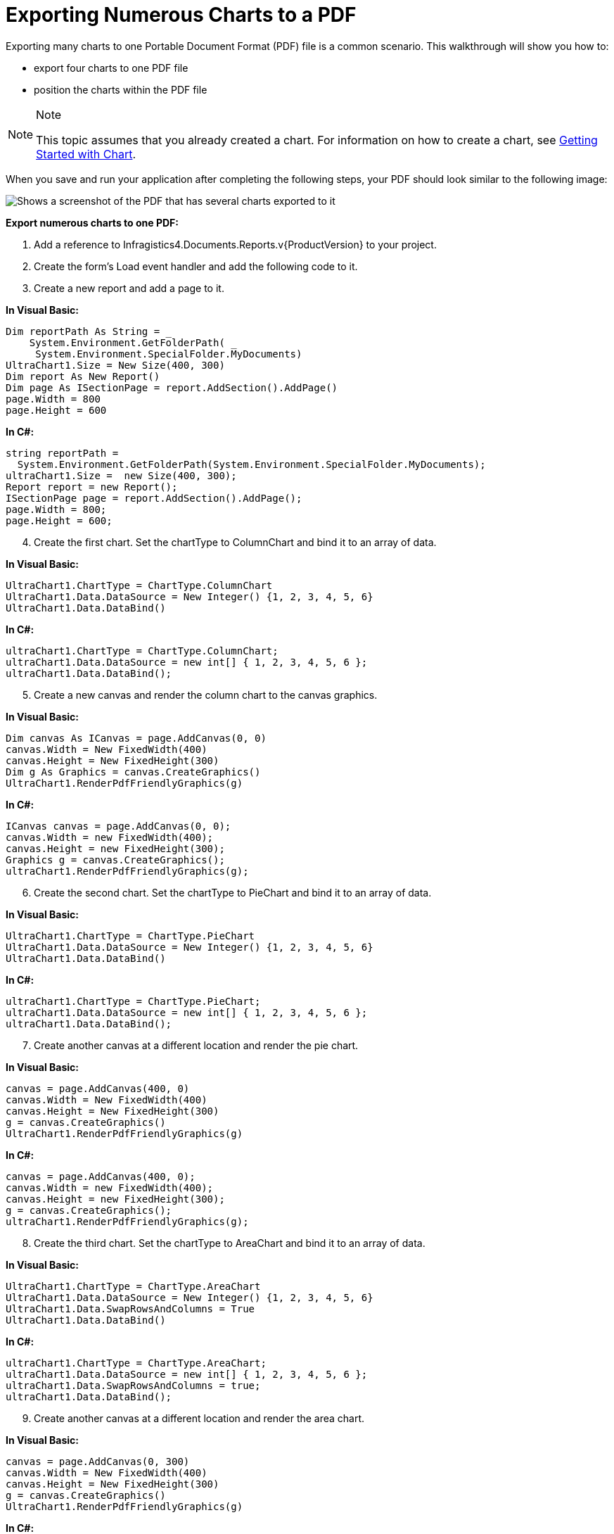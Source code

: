 ﻿////

|metadata|
{
    "name": "chart-exporting-numerous-charts-to-a-pdf",
    "controlName": ["{WawChartName}"],
    "tags": [],
    "guid": "{B158C7DA-77EA-47D6-8CFF-E2C77A28D9A8}",  
    "buildFlags": [],
    "createdOn": "0001-01-01T00:00:00Z"
}
|metadata|
////

= Exporting Numerous Charts to a PDF

Exporting many charts to one Portable Document Format (PDF) file is a common scenario. This walkthrough will show you how to:

* export four charts to one PDF file
* position the charts within the PDF file

.Note
[NOTE]
====
This topic assumes that you already created a chart. For information on how to create a chart, see link:chart-getting-started-with-chart.html[Getting Started with Chart].
====

When you save and run your application after completing the following steps, your PDF should look similar to the following image:

image::images/Exporting_Numerous_Charts_to_one_PDF_01.png[Shows a screenshot of the PDF that has several charts exported to it, using the code listed below.]

*Export numerous charts to one PDF:*

[start=1]
. Add a reference to Infragistics4.Documents.Reports.v{ProductVersion} to your project.
[start=2]
. Create the form's Load event handler and add the following code to it.
[start=3]
. Create a new report and add a page to it.

*In Visual Basic:*

----
Dim reportPath As String = _
    System.Environment.GetFolderPath( _
     System.Environment.SpecialFolder.MyDocuments)
UltraChart1.Size = New Size(400, 300) 
Dim report As New Report()
Dim page As ISectionPage = report.AddSection().AddPage()
page.Width = 800
page.Height = 600
----

*In C#:*

----
string reportPath =
  System.Environment.GetFolderPath(System.Environment.SpecialFolder.MyDocuments);
ultraChart1.Size =  new Size(400, 300);
Report report = new Report();
ISectionPage page = report.AddSection().AddPage();
page.Width = 800;
page.Height = 600;
----

[start=4]
. Create the first chart. Set the chartType to ColumnChart and bind it to an array of data.

*In Visual Basic:*

----
UltraChart1.ChartType = ChartType.ColumnChart
UltraChart1.Data.DataSource = New Integer() {1, 2, 3, 4, 5, 6}
UltraChart1.Data.DataBind()
----

*In C#:*

----
ultraChart1.ChartType = ChartType.ColumnChart;
ultraChart1.Data.DataSource = new int[] { 1, 2, 3, 4, 5, 6 };
ultraChart1.Data.DataBind();
----

[start=5]
. Create a new canvas and render the column chart to the canvas graphics.

*In Visual Basic:*

----
Dim canvas As ICanvas = page.AddCanvas(0, 0)
canvas.Width = New FixedWidth(400)
canvas.Height = New FixedHeight(300)
Dim g As Graphics = canvas.CreateGraphics()
UltraChart1.RenderPdfFriendlyGraphics(g)
----

*In C#:*

----
ICanvas canvas = page.AddCanvas(0, 0);
canvas.Width = new FixedWidth(400);
canvas.Height = new FixedHeight(300);
Graphics g = canvas.CreateGraphics();
ultraChart1.RenderPdfFriendlyGraphics(g);
----

[start=6]
. Create the second chart. Set the chartType to PieChart and bind it to an array of data.

*In Visual Basic:*

----
UltraChart1.ChartType = ChartType.PieChart
UltraChart1.Data.DataSource = New Integer() {1, 2, 3, 4, 5, 6}
UltraChart1.Data.DataBind()
----

*In C#:*

----
ultraChart1.ChartType = ChartType.PieChart;
ultraChart1.Data.DataSource = new int[] { 1, 2, 3, 4, 5, 6 };
ultraChart1.Data.DataBind();
----

[start=7]
. Create another canvas at a different location and render the pie chart.

*In Visual Basic:*

----
canvas = page.AddCanvas(400, 0)
canvas.Width = New FixedWidth(400)
canvas.Height = New FixedHeight(300)
g = canvas.CreateGraphics()
UltraChart1.RenderPdfFriendlyGraphics(g)
----

*In C#:*

----
canvas = page.AddCanvas(400, 0);
canvas.Width = new FixedWidth(400);
canvas.Height = new FixedHeight(300);
g = canvas.CreateGraphics();
ultraChart1.RenderPdfFriendlyGraphics(g);
----

[start=8]
. Create the third chart. Set the chartType to AreaChart and bind it to an array of data.

*In Visual Basic:*

----
UltraChart1.ChartType = ChartType.AreaChart
UltraChart1.Data.DataSource = New Integer() {1, 2, 3, 4, 5, 6}
UltraChart1.Data.SwapRowsAndColumns = True
UltraChart1.Data.DataBind()
----

*In C#:*

----
ultraChart1.ChartType = ChartType.AreaChart;
ultraChart1.Data.DataSource = new int[] { 1, 2, 3, 4, 5, 6 };
ultraChart1.Data.SwapRowsAndColumns = true;
ultraChart1.Data.DataBind();
----

[start=9]
. Create another canvas at a different location and render the area chart.

*In Visual Basic:*

----
canvas = page.AddCanvas(0, 300)
canvas.Width = New FixedWidth(400)
canvas.Height = New FixedHeight(300)
g = canvas.CreateGraphics()
UltraChart1.RenderPdfFriendlyGraphics(g)
----

*In C#:*

----
canvas = page.AddCanvas(0, 300);
canvas.Width = new FixedWidth(400);
canvas.Height = new FixedHeight(300);
g = canvas.CreateGraphics();
ultraChart1.RenderPdfFriendlyGraphics(g);
----

[start=10]
. Create the fourth chart. Set the chartType to GanttChart and bind it to a demo table of data.

*In Visual Basic:*

----
UltraChart1.ChartType = ChartType.GanttChart
UltraChart1.Data.SwapRowsAndColumns = False
UltraChart1.Data.DataSource = Infragistics.UltraChart.Data.DemoTable.Table(4)
UltraChart1.Data.DataBind()
----

*In C#:*

----
ultraChart1.ChartType = ChartType.GanttChart;
ultraChart1.Data.SwapRowsAndColumns = false;
ultraChart1.Data.DataSource = Infragistics.UltraChart.Data.DemoTable.Table(4);
ultraChart1.Data.DataBind();
----

[start=11]
. Create another canvas at a different location and render the gantt chart.

*In Visual Basic:*

----
canvas = page.AddCanvas(400, 300)
canvas.Width = New FixedWidth(400)
canvas.Height = New FixedHeight(300)
g = canvas.CreateGraphics()
UltraChart1.RenderPdfFriendlyGraphics(g)
----

*In C#:*

----
canvas = page.AddCanvas(400, 300);
canvas.Width = new FixedWidth(400);
canvas.Height = new FixedHeight(300);
g = canvas.CreateGraphics();
ultraChart1.RenderPdfFriendlyGraphics(g);
----

[start=12]
. Publish the report.

*In Visual Basic:*

----
report.Publish(reportPath + "\Report.pdf", FileFormat.PDF)
----

*In C#:*

----
report.Publish(reportPath + "\\Report.pdf", FileFormat.PDF);
----

[start=13]
. Save and run your application

== Related Topics

link:chart-export-to-pdf.html[Export to PDF]

link:chart-exporting-to-pdf.html[Exporting to PDF]